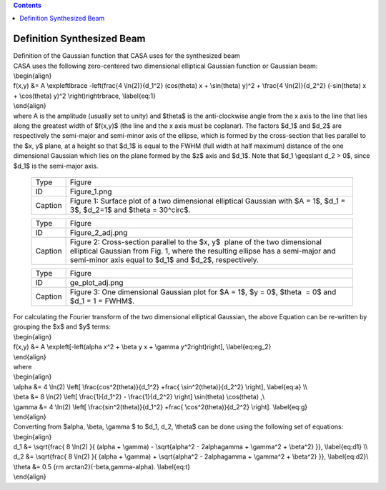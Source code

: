 .. contents::
   :depth: 3
..

.. container::
   :name: viewlet-above-content-title

Definition Synthesized Beam
===========================

.. container::
   :name: viewlet-below-content-title

.. container:: documentDescription description

   Definition of the Gaussian function that CASA uses for the
   synthesized beam

.. container:: section
   :name: viewlet-above-content-body

.. container:: section
   :name: content-core

   .. container::
      :name: parent-fieldname-text

      | CASA uses the following zero-centered two dimensional elliptical
        Gaussian function or Gaussian beam:
      | \\begin{align}
      | f(x,y) &= A \\exp\left\lbrace -\left(\frac{4 \\ln(2)}{d_1^2}
        (\cos(\theta) x + \\sin(\theta) y)^2 + \\frac{4 \\ln(2)}{d_2^2}
        (-\sin(\theta) x + \\cos(\theta) y)^2 \\right)\right\rbrace,
        \\label{eq:1}
      | \\end{align}
      | where A is the amplitude (usually set to unity) and $\theta$ is
        the anti-clockwise angle from the x axis to the line that lies
        along the greatest width of $f(x,y)$ (the line and the x axis
        must be coplanar). The factors $d_1$ and $d_2$ are respectively
        the semi-major and semi-minor axis of the ellipse, which is
        formed by the cross-section that lies parallel to the $x, y$
        plane, at a height so that $d_1$ is equal to the FWHM (full
        width at half maximum) distance of the one dimensional Gaussian
        which lies on the plane formed by the $z$ axis and $d_1$. Note
        that $d_1 \\geqslant d_2 > 0$, since $d_1$ is the semi-major
        axis.

         .. container::

            |image1|

         .. container::

            +---------+-----------------------------------------------------------+
            | Type    | Figure                                                    |
            +---------+-----------------------------------------------------------+
            | ID      | Figure_1.png                                              |
            +---------+-----------------------------------------------------------+
            | Caption | Figure 1: Surface plot of a two dimensional elliptical    |
            |         | Gaussian with $A = 1$, $d_1 = 3$, $d_2=1$ and $\theta =   |
            |         | 30^\circ$.                                                |
            +---------+-----------------------------------------------------------+

         .. container::

             

         .. container::

               .. container::

                  |image2|

               .. container::

                  +---------+-----------------------------------------------------------+
                  | Type    | Figure                                                    |
                  +---------+-----------------------------------------------------------+
                  | ID      | Figure_2_adj.png                                          |
                  +---------+-----------------------------------------------------------+
                  | Caption | Figure 2: Cross-section parallel to the $x, y$  plane of  |
                  |         | the two dimensional elliptical Gaussian from Fig. 1,      |
                  |         | where the resulting ellipse has a semi-major and          |
                  |         | semi-minor axis equal to $d_1$ and $d_2$, respectively.   |
                  +---------+-----------------------------------------------------------+

               .. container::

                   

                     .. container::

                        |image3|

                     .. container::

                        +---------+-----------------------------------------------------------+
                        | Type    | Figure                                                    |
                        +---------+-----------------------------------------------------------+
                        | ID      | ge_plot_adj.png                                           |
                        +---------+-----------------------------------------------------------+
                        | Caption | Figure 3: One dimensional Gaussian plot for $A = 1$, $y = |
                        |         | 0$, $\theta  = 0$ and $d_1 = 1 = FWHM$.                   |
                        +---------+-----------------------------------------------------------+

                     .. container::

                         

      | For calculating the Fourier transform of the two dimensional
        elliptical Gaussian, the above Equation can be re-written by
        grouping the $x$ and $y$ terms:
      | \\begin{align}
      | f(x,y) &= A \\exp\left[-\left(\alpha x^2 + \\beta y x + \\gamma
        y^2\right)\right], \\label{eq:eg_2}
      | \\end{align}
      | where
      | \\begin{align}
      | \\alpha &= 4 \\ln(2) \\left[ \\frac{\cos^2(\theta)}{d_1^2}
        +\frac{ \\sin^2(\theta)}{d_2^2} \\right], \\label{eq:a} \\\\
      | \\beta &= 8 \\ln(2) \\left[ \\frac{1}{d_1^2} - \\frac{1}{d_2^2}
        \\right] \\sin(\theta) \\cos(\theta) ,\\\
      | \\gamma &= 4 \\ln(2) \\left[ \\frac{\sin^2(\theta)}{d_1^2}
        +\frac{ \\cos^2(\theta)}{d_2^2} \\right]. \\label{eq:g}
      | \\end{align}

      | Converting from $\alpha, \\beta, \\gamma $ to $d_1, d_2,
        \\theta$ can be done using the following set of equations:
      | \\begin{align}
      | d_1 &= \\sqrt{\frac{ 8 \\ln(2) }{ (\alpha + \\gamma) -
        \\sqrt{\alpha^2 - 2\alpha\gamma + \\gamma^2 + \\beta^2} }},
        \\label{eq:d1} \\\\
      | d_2 &= \\sqrt{\frac{ 8 \\ln(2) }{ (\alpha + \\gamma) +
        \\sqrt{\alpha^2 - 2\alpha\gamma + \\gamma^2 + \\beta^2} }},
        \\label{eq:d2}\\\
      | \\theta &= 0.5 {\rm arctan2}(-\beta,\gamma-\alpha).
        \\label{eq:t}
      | \\end{align}

       

.. container:: section
   :name: viewlet-below-content-body

.. |image1| image:: https://casa.nrao.edu/casadocs-devel/stable/casa-fundamentals/figure_1.png/@@images/008dcb1c-2c6d-45ac-a0e1-057ee765f192.png
   :class: image-inline
   :width: 535px
   :height: 436px
.. |image2| image:: https://casa.nrao.edu/casadocs-devel/stable/casa-fundamentals/figure_2_adj.png/@@images/6c476c09-d9ca-432e-ba7e-6d79d018a33e.png
   :class: image-inline
   :width: 383px
   :height: 312px
.. |image3| image:: https://casa.nrao.edu/casadocs-devel/stable/casa-fundamentals/ge_plot_adj.png/@@images/cfa9d910-db3b-42ca-9ef6-b578de2641af.png
   :class: image-inline
   :width: 360px
   :height: 294px
